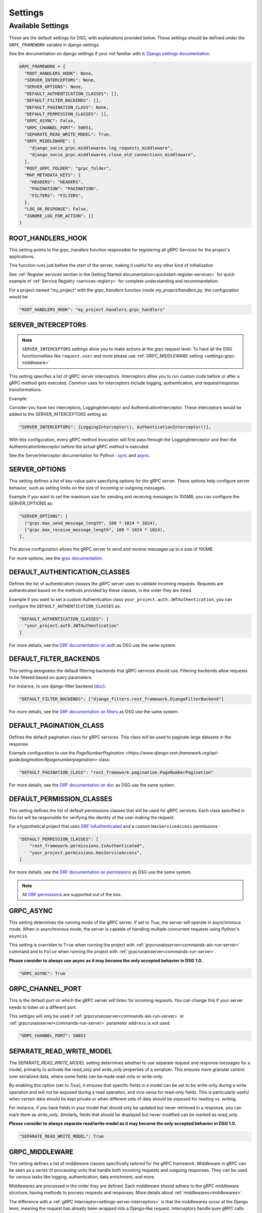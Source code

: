 Settings
=============

.. _Available Settings:

Available Settings
------------------

These are the default settings for DSG, with explanations provided below.
These settings should be defined under the ``GRPC_FRAMEWORK`` variable in django settings.

See the documentation on django settings if your not familiar with it: `Django settings documentation <https://docs.djangoproject.com/en/5.0/topics/settings/>`_.

.. code-block:: python

  GRPC_FRAMEWORK = {
    "ROOT_HANDLERS_HOOK": None,
    "SERVER_INTERCEPTORS": None,
    "SERVER_OPTIONS": None,
    "DEFAULT_AUTHENTICATION_CLASSES": [],
    "DEFAULT_FILTER_BACKENDS": [],
    "DEFAULT_PAGINATION_CLASS": None,
    "DEFAULT_PERMISSION_CLASSES": [],
    "GRPC_ASYNC": False,
    "GRPC_CHANNEL_PORT": 50051,
    "SEPARATE_READ_WRITE_MODEL": True,
    "GRPC_MIDDLEWARE": [
      "django_socio_grpc.middlewares.log_requests_middleware",
      "django_socio_grpc.middlewares.close_old_connections_middleware",
    ],
    "ROOT_GRPC_FOLDER": "grpc_folder",
    "MAP_METADATA_KEYS": {
      "HEADERS": "HEADERS",
      "PAGINATION": "PAGINATION",
      "FILTERS": "FILTERS",
    },
    "LOG_OK_RESPONSE": False,
    "IGNORE_LOG_FOR_ACTION": []
  }

.. _root-handler-hook-setting:

ROOT_HANDLERS_HOOK
^^^^^^^^^^^^^^^^^^

This setting points to the `grpc_handlers` function responsible for registering all gRPC Services for the project's applications. 

This function runs just before the start of the server, making it useful for any other kind of initialization

See :ref:`Register services section in the Getting Started documentation<quickstart-register-services>` for quick example of :ref:`Service Registry <services-registry>` for complete understanding and recommandation.

For a project named "my_project" with the `grpc_handlers` function inside `my_project/handlers.py`, the configuration would be:

.. code-block:: python

  "ROOT_HANDLERS_HOOK": "my_project.handlers.grpc_handlers"


.. _settings-server-interceptors:

SERVER_INTERCEPTORS
^^^^^^^^^^^^^^^^^^^

.. note::
  
  ``SERVER_INTERCEPTORS`` settings allow you to make actions at the grpc request level. To have all the DSG functionnalities like ``request.user`` and more please use :ref:`GRPC_MIDDLEWARE setting <settings-grpc-middleware>`

This setting specifies a list of gRPC server interceptors. Interceptors allow you to run custom code before or after a gRPC method gets executed. Common uses for interceptors include logging, authentication, and request/response transformations.

Example:

Consider you have two interceptors, LoggingInterceptor and AuthenticationInterceptor. These interceptors would be added to the SERVER_INTERCEPTORS setting as:

.. code-block:: python

  "SERVER_INTERCEPTORS": [LoggingInterceptor(), AuthenticationInterceptor()],

With this configuration, every gRPC method invocation will first pass through the LoggingInterceptor and then the AuthenticationInterceptor before the actual gRPC method is executed.

See the ServerInterceptor documentation for Python : `sync <https://grpc.github.io/grpc/python/grpc.html#grpc.ServerInterceptor>`_ and `async <https://grpc.github.io/grpc/python/grpc_asyncio.html#grpc.aio.ServerInterceptor>`_.

SERVER_OPTIONS
^^^^^^^^^^^^^^

This setting defines a list of key-value pairs specifying options for the gRPC server. These options help configure server behavior, such as setting limits on the size of incoming or outgoing messages.

Example if you want to set the maximum size for sending and receiving messages to 100MB, you can configure the SERVER_OPTIONS as:

.. code-block:: python

  "SERVER_OPTIONS": [
    ("grpc.max_send_message_length", 100 * 1024 * 1024),
    ("grpc.max_receive_message_length", 100 * 1024 * 1024),
  ],

The above configuration allows the gRPC server to send and receive messages up to a size of 100MB.

For more options, see the `grpc documentation <https://grpc.github.io/grpc/core/group__grpc__arg__keys.html>`_.


DEFAULT_AUTHENTICATION_CLASSES
^^^^^^^^^^^^^^^^^^^^^^^^^^^^^^

Defines the list of authentication classes the gRPC server uses to validate incoming requests. Requests are authenticated based on the methods provided by these classes, in the order they are listed.

Example if you want to set a custom Authentication class ``your_project.auth.JWTAuthentication``, you can configure the ``DEFAULT_AUTHENTICATION_CLASSES`` as:

.. code-block:: python

  "DEFAULT_AUTHENTICATION_CLASSES": [
    "your_project.auth.JWTAuthentication"
  ]

For more details, see the `DRF documentation on auth <https://www.django-rest-framework.org/api-guide/authentication/#setting-the-authentication-scheme>`_ as DSG use the same system.

.. _default_filter_backends_settings:

DEFAULT_FILTER_BACKENDS
^^^^^^^^^^^^^^^^^^^^^^^

This setting designates the default filtering backends that gRPC services should use. Filtering backends allow requests to be filtered based on query parameters.

For instance, to use django-filter backend (`doc <https://django-filter.readthedocs.io/en/stable/>`_):

.. code-block:: python

  "DEFAULT_FILTER_BACKENDS": ["django_filters.rest_framework.DjangoFilterBackend"]


For more details, see the `DRF documentation on filters <https://www.django-rest-framework.org/api-guide/filtering/#setting-filter-backends>`_ as DSG use the same system.

DEFAULT_PAGINATION_CLASS
^^^^^^^^^^^^^^^^^^^^^^^^

Defines the default pagination class for gRPC services. This class will be used to paginate large datasets in the response.

Example configuration to use the `PageNumberPagination <https://www.django-rest-framework.org/api-guide/pagination/#pagenumberpagination>` class:

.. code-block:: python

  "DEFAULT_PAGINATION_CLASS": "rest_framework.pagination.PageNumberPagination"

For more details, see the `DRF documentation on doc <https://www.django-rest-framework.org/api-guide/pagination/>`_ as DSG use the same system.


DEFAULT_PERMISSION_CLASSES
^^^^^^^^^^^^^^^^^^^^^^^^^^

This setting defines the list of default permissions classes that will be used for gRPC services. Each class specified in this list will be responsible for verifying the identity of the user making the request.

For a hypothetical project that uses `DRF IsAuthenticated <https://www.django-rest-framework.org/api-guide/permissions/#isauthenticated>`_  and a custom ``HasServiceAccess`` permissions :

.. code-block:: python

  "DEFAULT_PERMISSION_CLASSES": [
      "rest_framework.permissions.IsAuthenticated",
      "your_project.permissions.HasServiceAccess",
  ]

For more details, see the `DRF documentation on permissions <https://www.django-rest-framework.org/api-guide/permissions/>`_ as DSG use the same system.

.. note::
  
  All `DRF permissions <https://www.django-rest-framework.org/api-guide/permissions/>`_ are supported out of the box.


GRPC_ASYNC
^^^^^^^^^^

This setting determines the running mode of the gRPC server. If set to `True`, the server will operate in asynchronous mode. When in asynchronous mode, the server is capable of handling multiple concurrent requests using Python's ``asyncio``.

This setting is overriden to ``True`` when running the project with :ref:`grpcrunaioserver<commands-aio-run-server>` command and to ``False`` when running the project with :ref:`grpcrunaioserver<commands-run-server>`.

**Please consider to always use async as it may become the only accepted behavior in DSG 1.0.**

.. code-block:: python

  "GRPC_ASYNC": True

GRPC_CHANNEL_PORT
^^^^^^^^^^^^^^^^^

This is the default port on which the gRPC server will listen for incoming requests. You can change this if your server needs to listen on a different port.

This settigns will only be used if :ref:`grpcrunaioserver<commands-aio-run-server>` or :ref:`grpcrunaioserver<commands-run-server>` parameter ``address`` is not used.

.. code-block:: python

  "GRPC_CHANNEL_PORT": 50051

.. _grpc-settings-separate-read-write-model:

SEPARATE_READ_WRITE_MODEL
^^^^^^^^^^^^^^^^^^^^^^^^^

The `SEPARATE_READ_WRITE_MODEL` setting determines whether to use separate request and response messages for a model, primarily to activate the `read_only` and `write_only` properties of a serializer. This ensures more granular control over serialized data, where some fields can be made read-only or write-only.

By enabling this option (set to `True`), it ensures that specific fields in a model can be set to be write-only during a write operation and will not be exposed during a read operation, and vice versa for read-only fields. This is particularly useful when certain data should be kept private or when different sets of data should be exposed for reading vs. writing.

For instance, if you have fields in your model that should only be updated but never retrieved in a response, you can mark them as `write_only`. Similarly, fields that should be displayed but never modified can be marked as `read_only`.

**Please consider to always separate read/write model as it may become the only accepted behavior in DSG 1.0.**

.. code-block:: python

  "SEPARATE_READ_WRITE_MODEL": True


.. _settings-grpc-middleware:

GRPC_MIDDLEWARE
^^^^^^^^^^^^^^^

This setting defines a list of middleware classes specifically tailored for the gRPC framework. Middleware in gRPC can be seen as a series of processing units that handle both incoming requests and outgoing responses. They can be used for various tasks like logging, authentication, data enrichment, and more.

Middlewares are processed in the order they are defined. Each middleware should adhere to the gRPC middleware structure, having methods to process requests and responses.
More details about :ref:`middlewares<middlewares>`.

The difference with a :ref:`gRPC Interceptor<settings-server-interceptors>` is that the middlewares occur at the Django level, meaning the request has already been wrapped into a Django-like request. Interceptors handle pure gRPC calls.

For instance, you could have a generic logging middleware that logs every gRPC request and a middleware to handle connection issues:

.. code-block:: python

  "GRPC_MIDDLEWARE": [
      "your_project.middlewares.GenericLoggingMiddleware",
      "your_project.middlewares.ConnectionHandlingMiddleware",
  ]

.. _root_grpc_folder_settings:

ROOT_GRPC_FOLDER
^^^^^^^^^^^^^^^^

This setting specifies the root directory name where all the
generated proto files of external services are outputted.
More details about
:ref:`how to define proto and service in a shared library<define-proto-and-service-in-a-shared-library>`.

.. code-block:: python

  "ROOT_GRPC_FOLDER": "my_root_grpc_folder"

MAP_METADATA_KEYS
^^^^^^^^^^^^^^^^^

This setting defines where the framework should look within the metadata for
specific pieces of information like headers, pagination data, and filters.
Essentially, it provides mapping keys that indicate where to extract certain types of metadata.

For a standard configuration, you might have:

.. code-block:: python

  "MAP_METADATA_KEYS": {
      "HEADERS": "HEADERS",
      "PAGINATION": "PAGINATION",
      "FILTERS": "FILTERS",
  }

This means that when the framework encounters metadata, it knows to look for a ``HEADERS``
key to retrieve headers, a ``PAGINATION`` key to fetch pagination data, and a ``FILTERS`` key
for filtering details.

.. note::

  See specific documentation for each:

  - HEADERS : :ref:`Authentication<authentication-permissions>`
  - FILTERS: :ref:`Filters<filters>`
  - PAGINATION: Coming soon

LOG_OK_RESPONSE
^^^^^^^^^^^^^^^

This setting enables the logging of requests that return an OK. (see :ref:`logging <logging>`)
Default is False. Being in DEBUG mode enables it.

.. code-block:: python

  "LOG_OK_RESPONSE": True

.. _settings-ignore-log-for-action:

IGNORE_LOG_FOR_ACTION
^^^^^^^^^^^^^^^^^^^^^

When using :ref:`Log requests middleware <middlewares-log-requests-middleware>` allow to specify a list of action that we do not want to automatically log.

.. code-block:: python

  "IGNORE_LOG_FOR_ACTION": ["Service1.Action1", "Service1.Action1"]